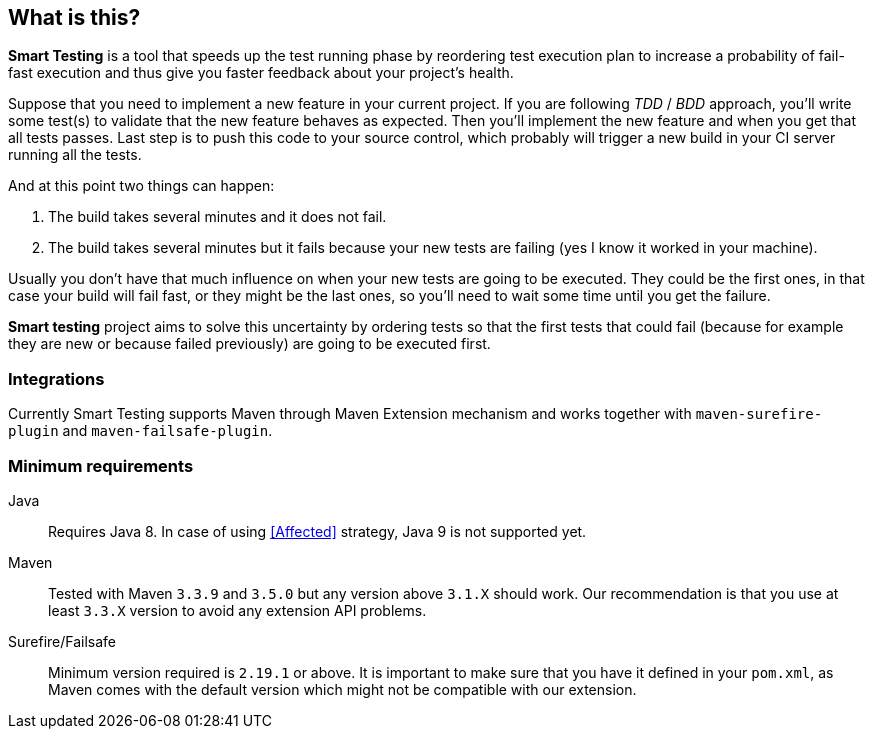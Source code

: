== What is this?

*Smart Testing* is a tool that speeds up the test running phase by reordering test execution plan to increase a probability of
fail-fast execution and thus give you faster feedback about your project's health.

Suppose that you need to implement a new feature in your current project.
If you are following _TDD_ / _BDD_ approach, you'll write some test(s) to validate that the new feature behaves as expected.
Then you'll implement the new feature and when you get that all tests passes. Last step is to push this code to your source
control, which probably will trigger a new build in your CI server running all the tests.

And at this point two things can happen:

. The build takes several minutes and it does not fail.
. The build takes several minutes but it fails because your new tests are failing (yes I know it worked in your machine).

Usually you don't have that much influence on when your new tests are going to be executed.
They could be the first ones, in that case your build will fail fast, or they might be the last ones, so you'll need to
wait some time until you get the failure.

*Smart testing* project aims to solve this uncertainty by ordering tests so that the first tests that could fail (because for example they
are new or because failed previously) are going to be executed first.


=== Integrations

Currently Smart Testing supports Maven through Maven Extension mechanism and works together with `maven-surefire-plugin`
and `maven-failsafe-plugin`.

=== Minimum requirements

Java:: Requires Java 8. In case of using <<Affected>> strategy, Java 9 is not supported yet.

Maven:: Tested with Maven `3.3.9` and `3.5.0` but any version above `3.1.X` should work. Our recommendation is that you
use at least `3.3.X` version to avoid any extension API problems.

Surefire/Failsafe:: Minimum version required is `2.19.1` or above. It is important to make sure that you have it defined
in your `pom.xml`, as Maven comes with the default version which might not be compatible with our extension.

